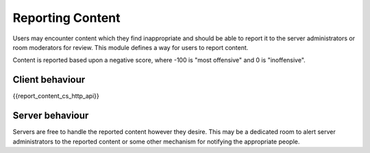 .. Copyright 2018 Travis Ralston
..
.. Licensed under the Apache License, Version 2.0 (the "License");
.. you may not use this file except in compliance with the License.
.. You may obtain a copy of the License at
..
..     http://www.apache.org/licenses/LICENSE-2.0
..
.. Unless required by applicable law or agreed to in writing, software
.. distributed under the License is distributed on an "AS IS" BASIS,
.. WITHOUT WARRANTIES OR CONDITIONS OF ANY KIND, either express or implied.
.. See the License for the specific language governing permissions and
.. limitations under the License.

Reporting Content
=================

.. _module:report_content:

Users may encounter content which they find inappropriate and should be able
to report it to the server administrators or room moderators for review. This
module defines a way for users to report content.

Content is reported based upon a negative score, where -100 is "most offensive"
and 0 is "inoffensive".

Client behaviour
----------------
{{report_content_cs_http_api}}

Server behaviour
----------------
Servers are free to handle the reported content however they desire. This may
be a dedicated room to alert server administrators to the reported content or
some other mechanism for notifying the appropriate people.
